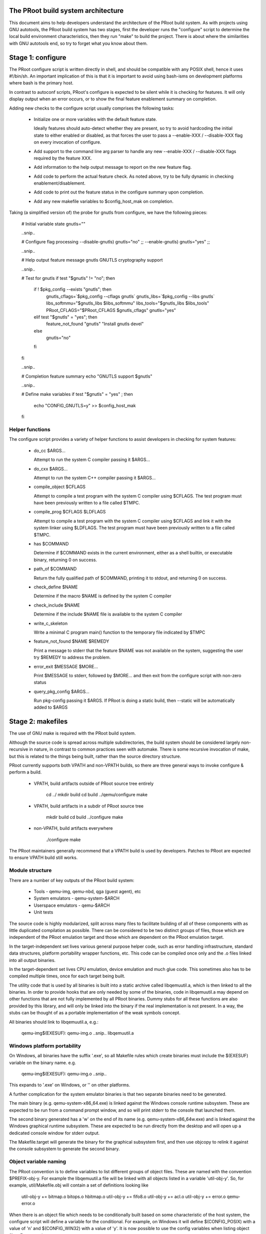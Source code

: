 The PRoot build system architecture
===================================

This document aims to help developers understand the architecture of the
PRoot build system. As with projects using GNU autotools, the PRoot build
system has two stages, first the developer runs the "configure" script
to determine the local build environment characteristics, then they run
"make" to build the project. There is about where the similarities with
GNU autotools end, so try to forget what you know about them.


Stage 1: configure
==================

The PRoot configure script is written directly in shell, and should be
compatible with any POSIX shell, hence it uses #!/bin/sh. An important
implication of this is that it is important to avoid using bash-isms on
development platforms where bash is the primary host.

In contrast to autoconf scripts, PRoot's configure is expected to be
silent while it is checking for features. It will only display output
when an error occurs, or to show the final feature enablement summary
on completion.

Adding new checks to the configure script usually comprises the
following tasks:

 - Initialize one or more variables with the default feature state.

   Ideally features should auto-detect whether they are present,
   so try to avoid hardcoding the initial state to either enabled
   or disabled, as that forces the user to pass a --enable-XXX
   / --disable-XXX flag on every invocation of configure.

 - Add support to the command line arg parser to handle any new
   --enable-XXX / --disable-XXX flags required by the feature XXX.

 - Add information to the help output message to report on the new
   feature flag.

 - Add code to perform the actual feature check. As noted above, try to
   be fully dynamic in checking enablement/disablement.

 - Add code to print out the feature status in the configure summary
   upon completion.

 - Add any new makefile variables to $config_host_mak on completion.


Taking (a simplified version of) the probe for gnutls from configure,
we have the following pieces:

  # Initial variable state
  gnutls=""

  ..snip..

  # Configure flag processing
  --disable-gnutls) gnutls="no"
  ;;
  --enable-gnutls) gnutls="yes"
  ;;

  ..snip..

  # Help output feature message
  gnutls          GNUTLS cryptography support

  ..snip..

  # Test for gnutls
  if test "$gnutls" != "no"; then
     if ! $pkg_config --exists "gnutls"; then
        gnutls_cflags=`$pkg_config --cflags gnutls`
        gnutls_libs=`$pkg_config --libs gnutls`
        libs_softmmu="$gnutls_libs $libs_softmmu"
        libs_tools="$gnutls_libs $libs_tools"
        PRoot_CFLAGS="$PRoot_CFLAGS $gnutls_cflags"
        gnutls="yes"
     elif test "$gnutls" = "yes"; then
        feature_not_found "gnutls" "Install gnutls devel"
     else
        gnutls="no"
     fi
  fi

  ..snip..

  # Completion feature summary
  echo "GNUTLS support    $gnutls"

  ..snip..

  # Define make variables
  if test "$gnutls" = "yes" ; then
     echo "CONFIG_GNUTLS=y" >> $config_host_mak
  fi


Helper functions
----------------

The configure script provides a variety of helper functions to assist
developers in checking for system features:

 - do_cc $ARGS...

   Attempt to run the system C compiler passing it $ARGS...

 - do_cxx $ARGS...

   Attempt to run the system C++ compiler passing it $ARGS...

 - compile_object $CFLAGS

   Attempt to compile a test program with the system C compiler using
   $CFLAGS. The test program must have been previously written to a file
   called $TMPC.

 - compile_prog $CFLAGS $LDFLAGS

   Attempt to compile a test program with the system C compiler using
   $CFLAGS and link it with the system linker using $LDFLAGS. The test
   program must have been previously written to a file called $TMPC.

 - has $COMMAND

   Determine if $COMMAND exists in the current environment, either as a
   shell builtin, or executable binary, returning 0 on success.

 - path_of $COMMAND

   Return the fully qualified path of $COMMAND, printing it to stdout,
   and returning 0 on success.

 - check_define $NAME

   Determine if the macro $NAME is defined by the system C compiler

 - check_include $NAME

   Determine if the include $NAME file is available to the system C
   compiler

 - write_c_skeleton

   Write a minimal C program main() function to the temporary file
   indicated by $TMPC

 - feature_not_found $NAME $REMEDY

   Print a message to stderr that the feature $NAME was not available
   on the system, suggesting the user try $REMEDY to address the
   problem.

 - error_exit $MESSAGE $MORE...

   Print $MESSAGE to stderr, followed by $MORE... and then exit from the
   configure script with non-zero status

 - query_pkg_config $ARGS...

   Run pkg-config passing it $ARGS. If PRoot is doing a static build,
   then --static will be automatically added to $ARGS


Stage 2: makefiles
==================

The use of GNU make is required with the PRoot build system.

Although the source code is spread across multiple subdirectories, the
build system should be considered largely non-recursive in nature, in
contrast to common practices seen with automake. There is some recursive
invocation of make, but this is related to the things being built,
rather than the source directory structure.

PRoot currently supports both VPATH and non-VPATH builds, so there are
three general ways to invoke configure & perform a build.

 - VPATH, build artifacts outside of PRoot source tree entirely

     cd ../
     mkdir build
     cd build
     ../qemu/configure
     make

 - VPATH, build artifacts in a subdir of PRoot source tree

     mkdir build
     cd build
     ../configure
     make

 - non-VPATH, build artifacts everywhere

     ./configure
     make

The PRoot maintainers generally recommend that a VPATH build is used by
developers. Patches to PRoot are expected to ensure VPATH build still
works.


Module structure
----------------

There are a number of key outputs of the PRoot build system:

 - Tools - qemu-img, qemu-nbd, qga (guest agent), etc
 - System emulators - qemu-system-$ARCH
 - Userspace emulators - qemu-$ARCH
 - Unit tests

The source code is highly modularized, split across many files to
facilitate building of all of these components with as little duplicated
compilation as possible. There can be considered to be two distinct
groups of files, those which are independent of the PRoot emulation
target and those which are dependent on the PRoot emulation target.

In the target-independent set lives various general purpose helper code,
such as error handling infrastructure, standard data structures,
platform portability wrapper functions, etc. This code can be compiled
once only and the .o files linked into all output binaries.

In the target-dependent set lives CPU emulation, device emulation and
much glue code. This sometimes also has to be compiled multiple times,
once for each target being built.

The utility code that is used by all binaries is built into a
static archive called libqemuutil.a, which is then linked to all the
binaries. In order to provide hooks that are only needed by some of the
binaries, code in libqemuutil.a may depend on other functions that are
not fully implemented by all PRoot binaries.  Dummy stubs for all these
functions are also provided by this library, and will only be linked
into the binary if the real implementation is not present.  In a way,
the stubs can be thought of as a portable implementation of the weak
symbols concept.

All binaries should link to libqemuutil.a, e.g.:

 qemu-img$(EXESUF): qemu-img.o ..snip.. libqemuutil.a


Windows platform portability
----------------------------

On Windows, all binaries have the suffix '.exe', so all Makefile rules
which create binaries must include the $(EXESUF) variable on the binary
name. e.g.

 qemu-img$(EXESUF): qemu-img.o ..snip..

This expands to '.exe' on Windows, or '' on other platforms.

A further complication for the system emulator binaries is that
two separate binaries need to be generated.

The main binary (e.g. qemu-system-x86_64.exe) is linked against the
Windows console runtime subsystem. These are expected to be run from a
command prompt window, and so will print stderr to the console that
launched them.

The second binary generated has a 'w' on the end of its name (e.g.
qemu-system-x86_64w.exe) and is linked against the Windows graphical
runtime subsystem. These are expected to be run directly from the
desktop and will open up a dedicated console window for stderr output.

The Makefile.target will generate the binary for the graphical subsystem
first, and then use objcopy to relink it against the console subsystem
to generate the second binary.


Object variable naming
----------------------

The PRoot convention is to define variables to list different groups of
object files. These are named with the convention $PREFIX-obj-y. For
example the libqemuutil.a file will be linked with all objects listed
in a variable 'util-obj-y'. So, for example, util/Makefile.obj will
contain a set of definitions looking like

  util-obj-y += bitmap.o bitops.o hbitmap.o
  util-obj-y += fifo8.o
  util-obj-y += acl.o
  util-obj-y += error.o qemu-error.o

When there is an object file which needs to be conditionally built based
on some characteristic of the host system, the configure script will
define a variable for the conditional. For example, on Windows it will
define $(CONFIG_POSIX) with a value of 'n' and $(CONFIG_WIN32) with a
value of 'y'. It is now possible to use the config variables when
listing object files. For example,

  util-obj-$(CONFIG_WIN32) += oslib-win32.o qemu-thread-win32.o
  util-obj-$(CONFIG_POSIX) += oslib-posix.o qemu-thread-posix.o

On Windows this expands to

  util-obj-y += oslib-win32.o qemu-thread-win32.o
  util-obj-n += oslib-posix.o qemu-thread-posix.o

Since libqemutil.a links in $(util-obj-y), the POSIX specific files
listed against $(util-obj-n) are ignored on the Windows platform builds.


CFLAGS / LDFLAGS / LIBS handling
--------------------------------

There are many different binaries being built with differing purposes,
and some of them might even be 3rd party libraries pulled in via git
submodules. As such the use of the global CFLAGS variable is generally
avoided in PRoot, since it would apply to too many build targets.

Flags that are needed by any PRoot code (i.e. everything *except* GIT
submodule projects) are put in $(PRoot_CFLAGS) variable. For linker
flags the $(LIBS) variable is sometimes used, but a couple of more
targeted variables are preferred. $(libs_softmmu) is used for
libraries that must be linked to system emulator targets, $(LIBS_TOOLS)
is used for tools like qemu-img, qemu-nbd, etc and $(LIBS_QGA) is used
for the PRoot guest agent. There is currently no specific variable for
the userspace emulator targets as the global $(LIBS), or more targeted
variables shown below, are sufficient.

In addition to these variables, it is possible to provide cflags and
libs against individual source code files, by defining variables of the
form $FILENAME-cflags and $FILENAME-libs. For example, the curl block
driver needs to link to the libcurl library, so block/Makefile defines
some variables:

  curl.o-cflags      := $(CURL_CFLAGS)
  curl.o-libs        := $(CURL_LIBS)

The scope is a little different between the two variables. The libs get
used when linking any target binary that includes the curl.o object
file, while the cflags get used when compiling the curl.c file only.


Statically defined files
------------------------

The following key files are statically defined in the source tree, with
the rules needed to build PRoot. Their behaviour is influenced by a
number of dynamically created files listed later.

- Makefile

The main entry point used when invoking make to build all the components
of PRoot. The default 'all' target will naturally result in the build of
every component. The various tools and helper binaries are built
directly via a non-recursive set of rules.

Each system/userspace emulation target needs to have a slightly
different set of make rules / variables. Thus, make will be recursively
invoked for each of the emulation targets.

The recursive invocation will end up processing the toplevel
Makefile.target file (more on that later).


- */Makefile.objs

Since the source code is spread across multiple directories, the rules
for each file are similarly modularized. Thus each subdirectory
containing .c files will usually also contain a Makefile.objs file.
These files are not directly invoked by a recursive make, but instead
they are imported by the top level Makefile and/or Makefile.target

Each Makefile.objs usually just declares a set of variables listing the
.o files that need building from the source files in the directory. They
will also define any custom linker or compiler flags. For example in
block/Makefile.objs

  block-obj-$(CONFIG_LIBISCSI) += iscsi.o
  block-obj-$(CONFIG_CURL) += curl.o

  ..snip...

  iscsi.o-cflags     := $(LIBISCSI_CFLAGS)
  iscsi.o-libs       := $(LIBISCSI_LIBS)
  curl.o-cflags      := $(CURL_CFLAGS)
  curl.o-libs        := $(CURL_LIBS)

If there are any rules defined in the Makefile.objs file, they should
all use $(obj) as a prefix to the target, e.g.

  $(obj)/generated-tcg-tracers.h: $(obj)/generated-tcg-tracers.h-timestamp


- Makefile.target

This file provides the entry point used to build each individual system
or userspace emulator target. Each enabled target has its own
subdirectory. For example if configure is run with the argument
'--target-list=x86_64-softmmu', then a sub-directory 'x86_64-softmmu'
will be created, containing a 'Makefile' which symlinks back to
Makefile.target

So when the recursive '$(MAKE) -C x86_64-softmmu' is invoked, it ends up
using Makefile.target for the build rules.


- rules.mak

This file provides the generic helper rules for invoking build tools, in
particular the compiler and linker. This also contains the magic (hairy)
'unnest-vars' function which is used to merge the variable definitions
from all Makefile.objs in the source tree down into the main Makefile
context.


- default-configs/*.mak

The files under default-configs/ control what emulated hardware is built
into each PRoot system and userspace emulator targets. They merely contain
a list of config variable definitions like the machines that should be
included. For example, default-configs/aarch64-softmmu.mak has:

  include arm-softmmu.mak
  CONFIG_XLNX_ZYNQMP_ARM=y
  CONFIG_XLNX_VERSAL=y

These files rarely need changing unless new devices / hardware need to
be enabled for a particular system/userspace emulation target


- tests/Makefile

Rules for building the unit tests. This file is included directly by the
top level Makefile, so anything defined in this file will influence the
entire build system. Care needs to be taken when writing rules for tests
to ensure they only apply to the unit test execution / build.

- tests/docker/Makefile.include

Rules for Docker tests. Like tests/Makefile, this file is included
directly by the top level Makefile, anything defined in this file will
influence the entire build system.

- po/Makefile

Rules for building and installing the binary message catalogs from the
text .po file sources. This almost never needs changing for any reason.


Dynamically created files
-------------------------

The following files are generated dynamically by configure in order to
control the behaviour of the statically defined makefiles. This avoids
the need for PRoot makefiles to go through any pre-processing as seen
with autotools, where Makefile.am generates Makefile.in which generates
Makefile.


- config-host.mak

When configure has determined the characteristics of the build host it
will write a long list of variables to config-host.mak file. This
provides the various install directories, compiler / linker flags and a
variety of CONFIG_* variables related to optionally enabled features.
This is imported by the top level Makefile in order to tailor the build
output.

The variables defined here are those which are applicable to all PRoot
build outputs. Variables which are potentially different for each
emulator target are defined by the next file...

It is also used as a dependency checking mechanism. If make sees that
the modification timestamp on configure is newer than that on
config-host.mak, then configure will be re-run.


- config-host.h

The config-host.h file is used by source code to determine what features
are enabled. It is generated from the contents of config-host.mak using
the scripts/create_config program. This extracts all the CONFIG_* variables,
most of the HOST_* variables and a few other misc variables from
config-host.mak, formatting them as C preprocessor macros.


- $TARGET-NAME/config-target.mak

TARGET-NAME is the name of a system or userspace emulator, for example,
x86_64-softmmu denotes the system emulator for the x86_64 architecture.
This file contains the variables which need to vary on a per-target
basis. For example, it will indicate whether KVM or Xen are enabled for
the target and any other potential custom libraries needed for linking
the target.


- $TARGET-NAME/config-devices.mak

TARGET-NAME is again the name of a system or userspace emulator. The
config-devices.mak file is automatically generated by make using the
scripts/make_device_config.sh program, feeding it the
default-configs/$TARGET-NAME file as input.


- $TARGET-NAME/Makefile

This is the entrypoint used when make recurses to build a single system
or userspace emulator target. It is merely a symlink back to the
Makefile.target in the top level.


Useful make targets
===================

- help

  Print a help message for the most common build targets.

- print-VAR

  Print the value of the variable VAR. Useful for debugging the build
  system.
